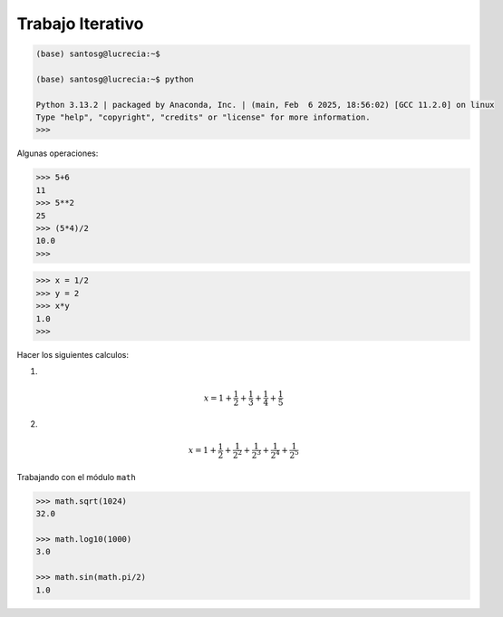 Trabajo Iterativo
=================

.. code:: Bash

   (base) santosg@lucrecia:~$ 

   (base) santosg@lucrecia:~$ python

   Python 3.13.2 | packaged by Anaconda, Inc. | (main, Feb  6 2025, 18:56:02) [GCC 11.2.0] on linux
   Type "help", "copyright", "credits" or "license" for more information.
   >>> 

Algunas operaciones:

.. code:: Bash

   >>> 5+6
   11
   >>> 5**2
   25
   >>> (5*4)/2
   10.0
   >>> 

.. code:: Bash

   >>> x = 1/2
   >>> y = 2
   >>> x*y
   1.0
   >>> 

Hacer los siguientes calculos:

1)

.. math::

   x = 1+\frac{1}{2} + \frac{1}{3} + \frac{1}{4} + \frac{1}{5}

2)

.. math::

   x = 1+\frac{1}{2} + \frac{1}{2^2} + \frac{1}{2^3} + \frac{1}{2^4} + \frac{1}{2^5}


Trabajando con el módulo ``math``

.. code:: Bash

   >>> math.sqrt(1024)
   32.0

   >>> math.log10(1000)
   3.0

   >>> math.sin(math.pi/2)
   1.0





